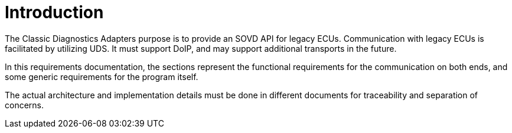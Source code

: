 [#_requirements_introduction]
= Introduction

The Classic Diagnostics Adapters purpose is to provide an SOVD API for legacy ECUs. Communication with legacy ECUs is facilitated by utilizing UDS. It must support DoIP, and may support additional transports in the future.

In this requirements documentation, the sections represent the functional requirements for the communication on both ends, and some generic requirements for the program itself.

The actual architecture and implementation details must be done in different documents for traceability and separation of concerns.
